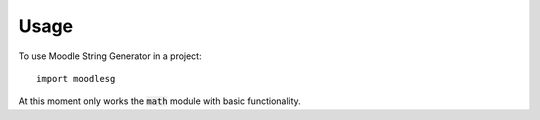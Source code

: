 =====
Usage
=====

To use Moodle String Generator in a project::

    import moodlesg

At this moment only works the :code:`math` module with basic functionality.
